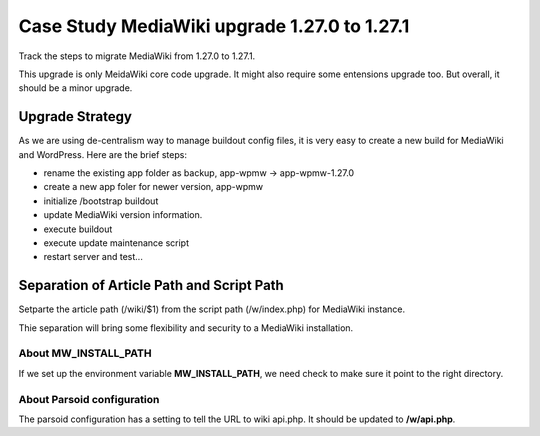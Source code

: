 Case Study MediaWiki upgrade 1.27.0 to 1.27.1
=============================================

Track the steps to migrate MediaWiki from 1.27.0 to 1.27.1.

This upgrade is only MeidaWiki core code upgrade.
It might also require some entensions upgrade too.
But overall, it should be a minor upgrade.

Upgrade Strategy
----------------

As we are using de-centralism way to manage buildout config files,
it is very easy to create a new build for MediaWiki and WordPress.
Here are the brief steps:

* rename the existing app folder as backup, app-wpmw -> app-wpmw-1.27.0
* create a new app foler for newer version, app-wpmw
* initialize /bootstrap buildout
* update MediaWiki version information.
* execute buildout
* execute update maintenance script
* restart server and test...

Separation of Article Path and Script Path
------------------------------------------

Setparte the article path (/wiki/$1) from 
the script path (/w/index.php) for MediaWiki instance.

Thie separation will bring some flexibility and security to
a MediaWiki installation.

About MW_INSTALL_PATH
'''''''''''''''''''''

If we set up the environment variable **MW_INSTALL_PATH**,
we need check to make sure it point to the right directory.

About Parsoid configuration
'''''''''''''''''''''''''''

The parsoid configuration has a setting to tell the URL to
wiki api.php.
It should be updated to **/w/api.php**.
